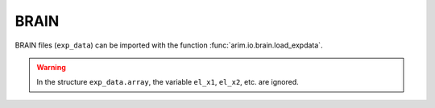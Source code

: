 =====
BRAIN
=====

BRAIN files (``exp_data``) can be imported with the function :func:`arim.io.brain.load_expdata`.

.. warning::

  In the structure ``exp_data.array``, the variable ``el_x1``, ``el_x2``, etc. are ignored.
